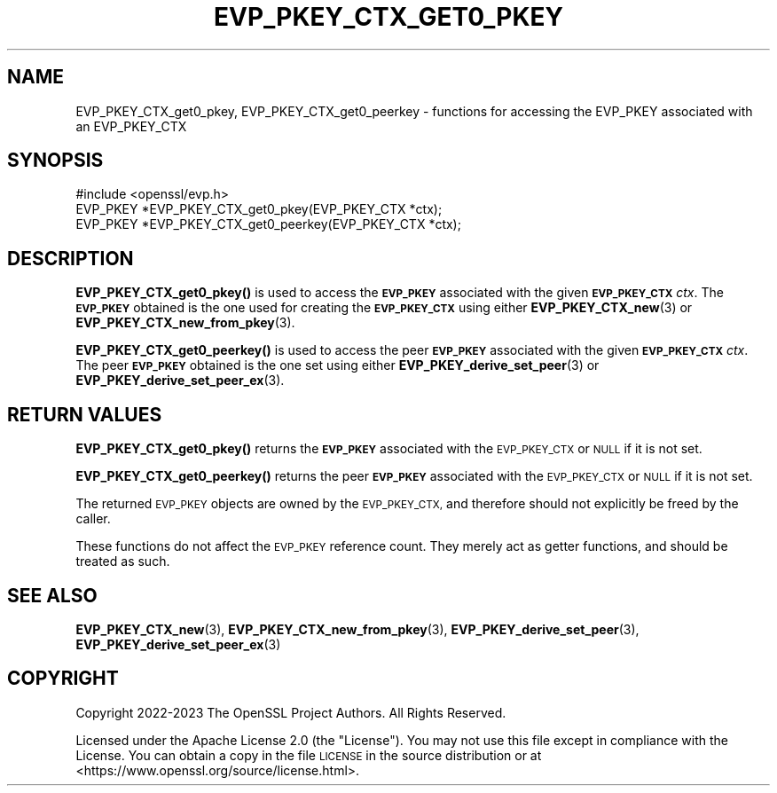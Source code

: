 .\" Automatically generated by Pod::Man 4.11 (Pod::Simple 3.35)
.\"
.\" Standard preamble:
.\" ========================================================================
.de Sp \" Vertical space (when we can't use .PP)
.if t .sp .5v
.if n .sp
..
.de Vb \" Begin verbatim text
.ft CW
.nf
.ne \\$1
..
.de Ve \" End verbatim text
.ft R
.fi
..
.\" Set up some character translations and predefined strings.  \*(-- will
.\" give an unbreakable dash, \*(PI will give pi, \*(L" will give a left
.\" double quote, and \*(R" will give a right double quote.  \*(C+ will
.\" give a nicer C++.  Capital omega is used to do unbreakable dashes and
.\" therefore won't be available.  \*(C` and \*(C' expand to `' in nroff,
.\" nothing in troff, for use with C<>.
.tr \(*W-
.ds C+ C\v'-.1v'\h'-1p'\s-2+\h'-1p'+\s0\v'.1v'\h'-1p'
.ie n \{\
.    ds -- \(*W-
.    ds PI pi
.    if (\n(.H=4u)&(1m=24u) .ds -- \(*W\h'-12u'\(*W\h'-12u'-\" diablo 10 pitch
.    if (\n(.H=4u)&(1m=20u) .ds -- \(*W\h'-12u'\(*W\h'-8u'-\"  diablo 12 pitch
.    ds L" ""
.    ds R" ""
.    ds C` ""
.    ds C' ""
'br\}
.el\{\
.    ds -- \|\(em\|
.    ds PI \(*p
.    ds L" ``
.    ds R" ''
.    ds C`
.    ds C'
'br\}
.\"
.\" Escape single quotes in literal strings from groff's Unicode transform.
.ie \n(.g .ds Aq \(aq
.el       .ds Aq '
.\"
.\" If the F register is >0, we'll generate index entries on stderr for
.\" titles (.TH), headers (.SH), subsections (.SS), items (.Ip), and index
.\" entries marked with X<> in POD.  Of course, you'll have to process the
.\" output yourself in some meaningful fashion.
.\"
.\" Avoid warning from groff about undefined register 'F'.
.de IX
..
.nr rF 0
.if \n(.g .if rF .nr rF 1
.if (\n(rF:(\n(.g==0)) \{\
.    if \nF \{\
.        de IX
.        tm Index:\\$1\t\\n%\t"\\$2"
..
.        if !\nF==2 \{\
.            nr % 0
.            nr F 2
.        \}
.    \}
.\}
.rr rF
.\"
.\" Accent mark definitions (@(#)ms.acc 1.5 88/02/08 SMI; from UCB 4.2).
.\" Fear.  Run.  Save yourself.  No user-serviceable parts.
.    \" fudge factors for nroff and troff
.if n \{\
.    ds #H 0
.    ds #V .8m
.    ds #F .3m
.    ds #[ \f1
.    ds #] \fP
.\}
.if t \{\
.    ds #H ((1u-(\\\\n(.fu%2u))*.13m)
.    ds #V .6m
.    ds #F 0
.    ds #[ \&
.    ds #] \&
.\}
.    \" simple accents for nroff and troff
.if n \{\
.    ds ' \&
.    ds ` \&
.    ds ^ \&
.    ds , \&
.    ds ~ ~
.    ds /
.\}
.if t \{\
.    ds ' \\k:\h'-(\\n(.wu*8/10-\*(#H)'\'\h"|\\n:u"
.    ds ` \\k:\h'-(\\n(.wu*8/10-\*(#H)'\`\h'|\\n:u'
.    ds ^ \\k:\h'-(\\n(.wu*10/11-\*(#H)'^\h'|\\n:u'
.    ds , \\k:\h'-(\\n(.wu*8/10)',\h'|\\n:u'
.    ds ~ \\k:\h'-(\\n(.wu-\*(#H-.1m)'~\h'|\\n:u'
.    ds / \\k:\h'-(\\n(.wu*8/10-\*(#H)'\z\(sl\h'|\\n:u'
.\}
.    \" troff and (daisy-wheel) nroff accents
.ds : \\k:\h'-(\\n(.wu*8/10-\*(#H+.1m+\*(#F)'\v'-\*(#V'\z.\h'.2m+\*(#F'.\h'|\\n:u'\v'\*(#V'
.ds 8 \h'\*(#H'\(*b\h'-\*(#H'
.ds o \\k:\h'-(\\n(.wu+\w'\(de'u-\*(#H)/2u'\v'-.3n'\*(#[\z\(de\v'.3n'\h'|\\n:u'\*(#]
.ds d- \h'\*(#H'\(pd\h'-\w'~'u'\v'-.25m'\f2\(hy\fP\v'.25m'\h'-\*(#H'
.ds D- D\\k:\h'-\w'D'u'\v'-.11m'\z\(hy\v'.11m'\h'|\\n:u'
.ds th \*(#[\v'.3m'\s+1I\s-1\v'-.3m'\h'-(\w'I'u*2/3)'\s-1o\s+1\*(#]
.ds Th \*(#[\s+2I\s-2\h'-\w'I'u*3/5'\v'-.3m'o\v'.3m'\*(#]
.ds ae a\h'-(\w'a'u*4/10)'e
.ds Ae A\h'-(\w'A'u*4/10)'E
.    \" corrections for vroff
.if v .ds ~ \\k:\h'-(\\n(.wu*9/10-\*(#H)'\s-2\u~\d\s+2\h'|\\n:u'
.if v .ds ^ \\k:\h'-(\\n(.wu*10/11-\*(#H)'\v'-.4m'^\v'.4m'\h'|\\n:u'
.    \" for low resolution devices (crt and lpr)
.if \n(.H>23 .if \n(.V>19 \
\{\
.    ds : e
.    ds 8 ss
.    ds o a
.    ds d- d\h'-1'\(ga
.    ds D- D\h'-1'\(hy
.    ds th \o'bp'
.    ds Th \o'LP'
.    ds ae ae
.    ds Ae AE
.\}
.rm #[ #] #H #V #F C
.\" ========================================================================
.\"
.IX Title "EVP_PKEY_CTX_GET0_PKEY 3ossl"
.TH EVP_PKEY_CTX_GET0_PKEY 3ossl "2024-06-04" "3.3.1" "OpenSSL"
.\" For nroff, turn off justification.  Always turn off hyphenation; it makes
.\" way too many mistakes in technical documents.
.if n .ad l
.nh
.SH "NAME"
EVP_PKEY_CTX_get0_pkey,
EVP_PKEY_CTX_get0_peerkey
\&\- functions for accessing the EVP_PKEY associated with an EVP_PKEY_CTX
.SH "SYNOPSIS"
.IX Header "SYNOPSIS"
.Vb 1
\& #include <openssl/evp.h>
\&
\& EVP_PKEY *EVP_PKEY_CTX_get0_pkey(EVP_PKEY_CTX *ctx);
\& EVP_PKEY *EVP_PKEY_CTX_get0_peerkey(EVP_PKEY_CTX *ctx);
.Ve
.SH "DESCRIPTION"
.IX Header "DESCRIPTION"
\&\fBEVP_PKEY_CTX_get0_pkey()\fR is used to access the \fB\s-1EVP_PKEY\s0\fR
associated with the given \fB\s-1EVP_PKEY_CTX\s0\fR \fIctx\fR.
The \fB\s-1EVP_PKEY\s0\fR obtained is the one used for creating the \fB\s-1EVP_PKEY_CTX\s0\fR
using either \fBEVP_PKEY_CTX_new\fR\|(3) or \fBEVP_PKEY_CTX_new_from_pkey\fR\|(3).
.PP
\&\fBEVP_PKEY_CTX_get0_peerkey()\fR is used to access the peer \fB\s-1EVP_PKEY\s0\fR
associated with the given \fB\s-1EVP_PKEY_CTX\s0\fR \fIctx\fR.
The peer \fB\s-1EVP_PKEY\s0\fR obtained is the one set using
either \fBEVP_PKEY_derive_set_peer\fR\|(3) or \fBEVP_PKEY_derive_set_peer_ex\fR\|(3).
.SH "RETURN VALUES"
.IX Header "RETURN VALUES"
\&\fBEVP_PKEY_CTX_get0_pkey()\fR returns the \fB\s-1EVP_PKEY\s0\fR associated with the
\&\s-1EVP_PKEY_CTX\s0 or \s-1NULL\s0 if it is not set.
.PP
\&\fBEVP_PKEY_CTX_get0_peerkey()\fR returns the peer \fB\s-1EVP_PKEY\s0\fR associated with the
\&\s-1EVP_PKEY_CTX\s0 or \s-1NULL\s0 if it is not set.
.PP
The returned \s-1EVP_PKEY\s0 objects are owned by the \s-1EVP_PKEY_CTX,\s0
and therefore should not explicitly be freed by the caller.
.PP
These functions do not affect the \s-1EVP_PKEY\s0 reference count.
They merely act as getter functions, and should be treated as such.
.SH "SEE ALSO"
.IX Header "SEE ALSO"
\&\fBEVP_PKEY_CTX_new\fR\|(3), \fBEVP_PKEY_CTX_new_from_pkey\fR\|(3),
\&\fBEVP_PKEY_derive_set_peer\fR\|(3), \fBEVP_PKEY_derive_set_peer_ex\fR\|(3)
.SH "COPYRIGHT"
.IX Header "COPYRIGHT"
Copyright 2022\-2023 The OpenSSL Project Authors. All Rights Reserved.
.PP
Licensed under the Apache License 2.0 (the \*(L"License\*(R").
You may not use this file except in compliance with the License.
You can obtain a copy in the file \s-1LICENSE\s0 in the source distribution or at
<https://www.openssl.org/source/license.html>.
